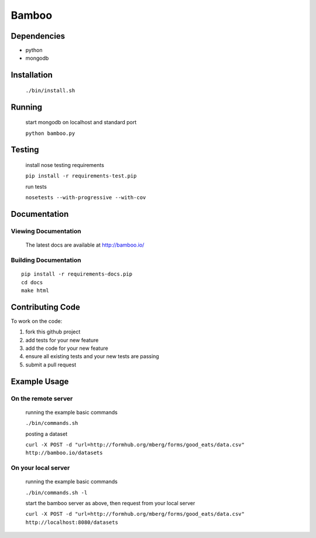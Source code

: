 Bamboo
======


.. image:: https://secure.travis-ci.org/modilabs/bamboo.png?branch=master
  :target: http://travis-ci.org/modilabs/bamboo

Dependencies
------------

* python
* mongodb

Installation
------------
    
    ``./bin/install.sh``

Running
-------

    start mongodb on localhost and standard port

    ``python bamboo.py``

Testing
-------

    install nose testing requirements
    
    ``pip install -r requirements-test.pip``

    run tests

    ``nosetests --with-progressive --with-cov``

Documentation
-------------

Viewing Documentation
^^^^^^^^^^^^^^^^^^^^^

    The latest docs are available at http://bamboo.io/
    
Building Documentation
^^^^^^^^^^^^^^^^^^^^^^

::

    pip install -r requirements-docs.pip
    cd docs
    make html

Contributing Code
-----------------

To work on the code:

1. fork this github project
2. add tests for your new feature
3. add the code for your new feature
4. ensure all existing tests and your new tests are passing
5. submit a pull request

Example Usage
-------------

On the remote server
^^^^^^^^^^^^^^^^^^^^

    running the example basic commands

    ``./bin/commands.sh``

    posting a dataset

    ``curl -X POST -d "url=http://formhub.org/mberg/forms/good_eats/data.csv" http://bamboo.io/datasets``

On your local server
^^^^^^^^^^^^^^^^^^^

    running the example basic commands

    ``./bin/commands.sh -l``

    start the bamboo server as above, then request from your local server

    ``curl -X POST -d "url=http://formhub.org/mberg/forms/good_eats/data.csv" http://localhost:8080/datasets``
